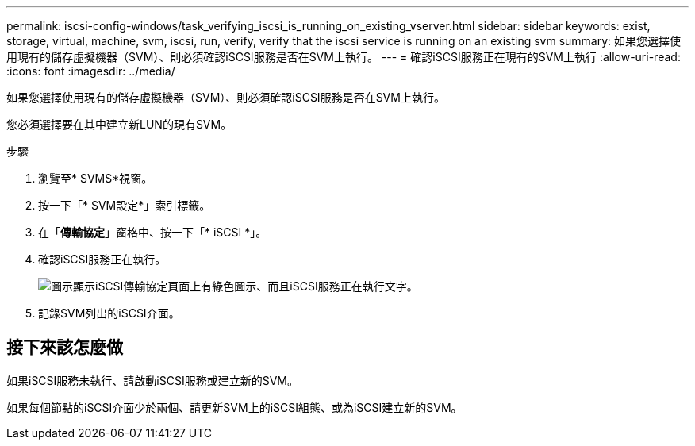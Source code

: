 ---
permalink: iscsi-config-windows/task_verifying_iscsi_is_running_on_existing_vserver.html 
sidebar: sidebar 
keywords: exist, storage, virtual, machine, svm, iscsi, run, verify, verify that the iscsi service is running on an existing svm 
summary: 如果您選擇使用現有的儲存虛擬機器（SVM）、則必須確認iSCSI服務是否在SVM上執行。 
---
= 確認iSCSI服務正在現有的SVM上執行
:allow-uri-read: 
:icons: font
:imagesdir: ../media/


[role="lead"]
如果您選擇使用現有的儲存虛擬機器（SVM）、則必須確認iSCSI服務是否在SVM上執行。

您必須選擇要在其中建立新LUN的現有SVM。

.步驟
. 瀏覽至* SVMS*視窗。
. 按一下「* SVM設定*」索引標籤。
. 在「*傳輸協定*」窗格中、按一下「* iSCSI *」。
. 確認iSCSI服務正在執行。
+
image::../media/vserver_service_iscsi_running_iscsi_windows.gif[圖示顯示iSCSI傳輸協定頁面上有綠色圖示、而且iSCSI服務正在執行文字。]

. 記錄SVM列出的iSCSI介面。




== 接下來該怎麼做

如果iSCSI服務未執行、請啟動iSCSI服務或建立新的SVM。

如果每個節點的iSCSI介面少於兩個、請更新SVM上的iSCSI組態、或為iSCSI建立新的SVM。
